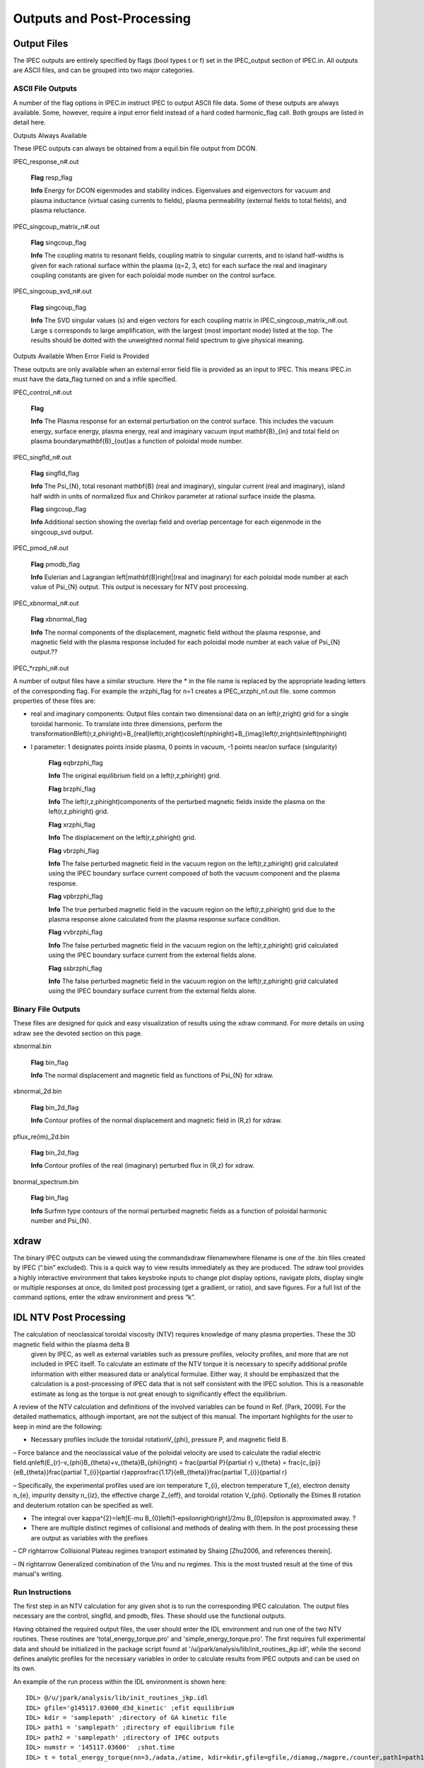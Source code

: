 Outputs and Post-Processing
***************************

Output Files
============

The IPEC outputs are entirely specified by flags (bool types t or f) set in the IPEC_output section of IPEC.in. All outputs are ASCII files, and can be grouped into two major categories.

ASCII File Outputs
------------------

A number of the flag options in IPEC.in instruct IPEC to output ASCII file data. Some of these outputs are always available. Some, however, require a input error field instead of a hard coded harmonic_flag call. Both groups are listed in detail here.

Outputs Always Available

These IPEC outputs can always be obtained from a equil.bin file output from DCON. 

IPEC_response_n#.out

    **Flag** resp_flag

    **Info** Energy for DCON eigenmodes and stability indices. Eigenvalues and eigenvectors for vacuum and plasma inductance (virtual casing currents to fields), plasma permeability (external fields to total fields), and plasma reluctance.

IPEC_singcoup_matrix_n#.out

    **Flag** singcoup_flag

    **Info** The coupling matrix to resonant fields, coupling matrix to singular currents, and to island half-widths is given for each rational surface within the plasma (q=2, 3, etc) for each surface the real and imaginary coupling constants are given for each poloidal mode number on the control surface.

IPEC_singcoup_svd_n#.out

    **Flag** singcoup_flag

    **Info** The SVD singular values (s) and eigen vectors for each coupling matrix in IPEC_singcoup_matrix_n#.out. Large s corresponds to large amplification, with the largest (most important mode) listed at the top. The results should be dotted with the unweighted normal field spectrum to give physical meaning.

Outputs Available When Error Field is Provided

These outputs are only available when an external error field file is provided as an input to IPEC. This means IPEC.in must have the data_flag turned on and a infile specified.

IPEC_control_n#.out

    **Flag** 

    **Info** The Plasma response for an external perturbation on the control surface. This includes the vacuum energy, surface energy, plasma energy, real and imaginary vacuum input \mathbf{B}_{in} and total field on plasma boundary\mathbf{B}_{out}as a function of poloidal mode number.

IPEC_singfld_n#.out

    **Flag** singfld_flag

    **Info** The \Psi_{N}, total resonant \mathbf{B} (real and imaginary), singular current (real and imaginary), island half width in units of normalized flux and Chirikov parameter at rational surface inside the plasma. 

    **Flag** singcoup_flag

    **Info** Additional section showing the overlap field and overlap percentage for each eigenmode in the singcoup_svd output.

IPEC_pmod_n#.out

    **Flag** pmodb_flag

    **Info** Eulerian and Lagrangian \left|\mathbf{B}\right|(real and imaginary) for each poloidal mode number at each value of \Psi_{N} output. This output is necessary for NTV post processing.

IPEC_xbnormal_n#.out

    **Flag** xbnormal_flag

    **Info** The normal components of the displacement, magnetic field without the plasma response, and magnetic field with the plasma response included for each poloidal mode number at each value of \Psi_{N} output.??

IPEC_*rzphi_n#.out

A number of output files have a similar structure. Here the * in the file name is replaced by the appropriate leading letters of the corresponding flag. For example the xrzphi_flag for n=1 creates a IPEC_xrzphi_n1.out file. some common properties of these files are:

• real and imaginary components: Output files contain two dimensional data on an \left(r,z\right) grid for a single toroidal harmonic. To translate into three dimensions, perform the transformationB\left(r,z,\phi\right)=B_{real}\left(r,z\right)\cos\left(n\phi\right)+B_{imag}\left(r,z\right)\sin\left(n\phi\right)
 

• l parameter: 1 designates points inside plasma, 0 points in vacuum, -1 points near/on surface (singularity)

    **Flag** eqbrzphi_flag

    **Info** The original equilibrium field on a \left(r,z,\phi\right) grid.

    **Flag** brzphi_flag

    **Info** The \left(r,z,\phi\right)components of the perturbed magnetic fields inside the plasma on the \left(r,z,\phi\right) grid.

    **Flag** xrzphi_flag

    **Info** The displacement on the \left(r,z,\phi\right) grid.

    **Flag** vbrzphi_flag

    **Info** The false perturbed magnetic field in the vacuum region on the \left(r,z,\phi\right) grid calculated using the IPEC boundary surface current composed of both the vacuum component and the plasma response.

    **Flag** vpbrzphi_flag

    **Info** The true perturbed magnetic field in the vacuum region on the \left(r,z,\phi\right) grid due to the plasma response alone calculated from the plasma response surface condition.

    **Flag** vvbrzphi_flag

    **Info** The false perturbed magnetic field in the vacuum region on the \left(r,z,\phi\right) grid calculated using the IPEC boundary surface current from the external fields alone.

    **Flag** ssbrzphi_flag

    **Info** The false perturbed magnetic field in the vacuum region on the \left(r,z,\phi\right) grid calculated using the IPEC boundary surface current from the external fields alone.

Binary File Outputs
-------------------

These files are designed for quick and easy visualization of results using the xdraw command. For more details on using xdraw see the devoted section on this page.

xbnormal.bin

    **Flag** bin_flag

    **Info** The normal displacement and magnetic field as functions of \Psi_{N} for xdraw.

xbnormal_2d.bin

    **Flag** bin_2d_flag

    **Info** Contour profiles of the normal displacement and magnetic field in (R,z) for xdraw.

pflux_re(im)_2d.bin

    **Flag** bin_2d_flag

    **Info** Contour profiles of the real (imaginary) perturbed flux in (R,z) for xdraw.

bnormal_spectrum.bin

    **Flag** bin_flag

    **Info** Surfmn type contours of the normal perturbed magnetic fields as a function of poloidal harmonic number and \Psi_{N}.

xdraw
=====

The binary IPEC outputs can be viewed using the commandxdraw filenamewhere filename is one of the .bin files created by IPEC (“.bin” excluded). This is a quick way to view results immediately as they are produced. The xdraw tool provides a highly interactive environment that takes keystroke inputs to change plot display options, navigate plots, display single or multiple responses at once, do limited post processing (get a gradient, or ratio), and save figures. For a full list of the command options, enter the xdraw environment and press “k”.

IDL NTV Post Processing
=======================

The calculation of neoclassical toroidal viscosity (NTV) requires knowledge of many plasma properties. These the 3D magnetic field within the plasma \delta B
  given by IPEC, as well as external variables such as pressure profiles, velocity profiles, and more that are not included in IPEC itself. To calculate an estimate of the NTV torque it is necessary to specify additional profile information with either measured data or analytical formulae. Either way, it should be emphasized that the calculation is a post-processing of IPEC data that is not self consistent with the IPEC solution. This is a reasonable estimate as long as the torque is not great enough to significantly effect the equilibrium.

A review of the NTV calculation and definitions of the involved variables can be found in Ref. [Park, 2009]. For the detailed mathematics, although important, are not the subject of this manual. The important highlights for the user to keep in mind are the following: 

• Necessary profiles include the toroidal rotationV_{\phi}, pressure P, and magnetic field B.

– Force balance and the neoclassical value of the poloidal velocity are used to calculate the radial electric field.qn\left(E_{r}-v_{\phi}B_{\theta}+v_{\theta}B_{\phi}\right)	=	\frac{\partial P}{\partial r}  v_{\theta}	=	\frac{c_{p}}{eB_{\theta}}\frac{\partial T_{i}}{\partial r}\approx\frac{1.17}{eB_{\theta}}\frac{\partial T_{i}}{\partial r}
 

– Specifically, the experimental profiles used are ion temperature T_{i}, electron temperature T_{e}, electron density n_{e}, impurity density n_{iz}, the effective charge Z_{eff}, and toroidal rotation V_{\phi}. Optionally the E\times B rotation and deuterium rotation can be specified as well.

• The integral over \kappa^{2}=\left[E-\mu B_{0}\left(1-\epsilon\right)\right]/2\mu B_{0}\epsilon is approximated away. ?

• There are multiple distinct regimes of collisional and methods of dealing with them. In the post processing these are output as variables with the prefixes

– CP \rightarrow Collisional Plateau regimes transport estimated by Shaing [Zhu2006, and references therein].

– IN \rightarrow Generalized combination of the 1/\nu and \nu regimes. This is the most trusted result at the time of this manual's writing.

Run Instructions
----------------

The first step in an NTV calculation for any given shot is to run the corresponding IPEC calculation. The output files necessary are the control, singfld, and pmodb, files. These should use the functional outputs. 

Having obtained the required output files, the user should enter the IDL environment and run one of the two NTV routines. These routines are 'total_energy_torque.pro' and 'simple_energy_torque.pro'. The first requires full experimental data and should be initialized in the package script found at '/u/jpark/analysis/lib/init_routines_jkp.idl', while the second defines analytic profiles for the necessary variables in order to calculate results from IPEC outputs and can be used on its own. 

An example of the run process within the IDL environment is shown here::

  IDL> @/u/jpark/analysis/lib/init_routines_jkp.idl
  IDL> gfile='g145117.03600_d3d_kinetic' ;efit equilibrium
  IDL> kdir = 'samplepath' ;directory of GA kinetic file 
  IDL> path1 = 'samplepath' ;directory of equilibrium file
  IDL> path2 = 'samplepath' ;directory of IPEC outputs 
  IDL> numstr = '145117.03600'	;shot.time
  IDL> t = total_energy_torque(nn=3,/adata,/atime, kdir=kdir,gfile=gfile,/diamag,/magpre,/counter,path1=path1,path2=path2,nl=8,numstr=numstr)

The result can be saved using::

  IDL> save,file='t145117.03600_d3d_kinetic_ievenc1_counter.tsav',t

or the user's choice of save file path. The result holds a huge amount of information. The structure can be found using the command::

  IDL> help, /str, tor 
  IDL> help, /str, t.TOT.L.NTVetc.

This example uses a number of specific call words, and there are many more that can be examined by looking into the nuts and bolts of the script 'total_energy_torque.pro'. So as not to leave the reader hanging, we will quickly review the calls used above. The keywords '/adata' and '/atime' tell the routine that it will be using data from Andrea Garofalo, the structure of which has been hard-coded into the routine and would need to be edited for any new data format. The keyword '/counter' changes the sign of some of Andrea Garofalo's data to be consistent with other conventions. The keywords '/diamag' and '/magpre' tell the routine to use the diamagnetic rotation and magnetic precession respectively, and should be called for almost all non-debugging calculation purposes. Finally, the variable 'nl' specifies the number of bounce harmonics to include in the calculation. There are many other arguments that could be passed to the total_energy_torque such as specifying a separate machine, or individual profiles. However, the user will be required to familiarize themselves with the internal structures of the function and the data before extending themselves to use its full functionality.
